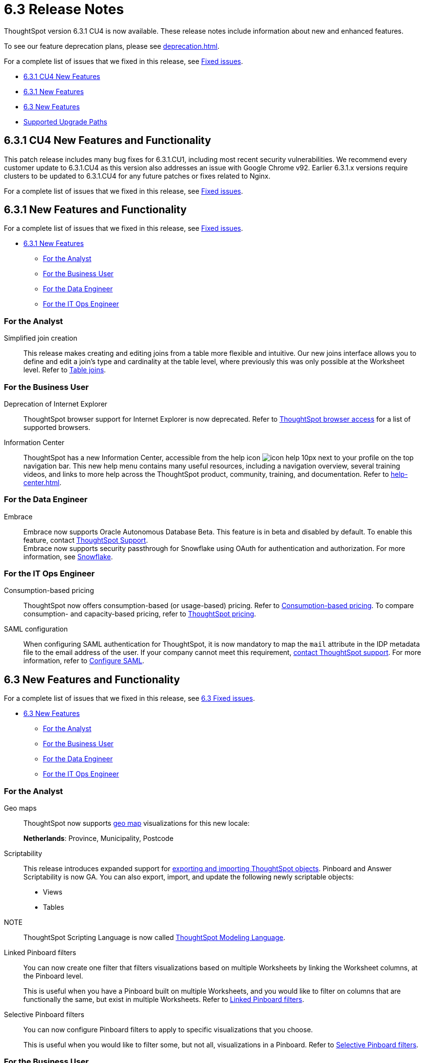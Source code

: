 = 6.3 Release Notes
:experimental:
:last_updated: 01/29/2021
:linkattrs:
:redirect_from: /6.3.0/release/notes.html", "/6.3.0.CU1/release/notes.html", "/6.3.1/release/notes.html", "/release/notes.html

ThoughtSpot version 6.3.1 CU4 is now available. These release notes include information about new and enhanced features.

To see our feature deprecation plans, please see xref:deprecation.adoc[].

For a complete list of issues that we fixed in this release, see xref:fixed.adoc[Fixed issues].

* <<new-6-3-1-cu4,6.3.1 CU4 New Features>>
* <<new-6-3-1,6.3.1 New Features>>
* <<new-6-3,6.3 New Features>>
* <<upgrade-paths,Supported Upgrade Paths>>

[#new-6-3-1-cu4]
== 6.3.1 CU4 New Features and Functionality

This patch release includes many bug fixes for 6.3.1.CU1, including most recent security vulnerabilities. We recommend every customer update to 6.3.1.CU4 as this version also addresses an issue with Google Chrome v92. Earlier 6.3.1.x versions require clusters to be updated to 6.3.1.CU4 for any future patches or fixes related to Nginx.

For a complete list of issues that we fixed in this release, see xref:fixed.adoc#releases-6-3-x[Fixed issues].

[#new-6-3-1]
== 6.3.1 New Features and Functionality

For a complete list of issues that we fixed in this release, see xref:fixed.adoc#releases-6-3-x[Fixed issues].

* <<new-6-3-1,6.3.1 New Features>>
** <<analyst-6-3-1,For the Analyst>>
** <<business-user-6-3-1,For the Business User>>
** <<data-engineer-6-3-1,For the Data Engineer>>
** <<it-ops-engineer-6-3-1,For the IT Ops Engineer>>

[#analyst-6-3-1]
=== For the Analyst
[#simplified-join-creation]
Simplified join creation::
  This release makes creating and editing joins from a table more flexible and intuitive. Our new joins interface allows you to define and edit a join's type and cardinality at the table level, where previously this was only possible at the Worksheet level. Refer to xref:join-add.adoc[Table joins].

[#business-user-6-3-1]
=== For the Business User
[#internet-explorer]
Deprecation of Internet Explorer::
  ThoughtSpot browser support for Internet Explorer is now deprecated. Refer to xref:accessing.adoc[ThoughtSpot browser access] for a list of supported browsers.

[#information-center]
Information Center::
  ThoughtSpot has a new Information Center, accessible from the help icon image:icon-help-10px.png[] next to your profile on the top navigation bar. This new help menu contains many useful resources, including a navigation overview, several training videos, and links to more help across the ThoughtSpot product, community, training, and documentation. Refer to xref:help-center.adoc[].

[#data-engineer-6-3-1]
=== For the Data Engineer
[#embrace-oad-passtrough]
Embrace::
  Embrace now supports Oracle Autonomous Database [.label.label-beta]#Beta#. This feature is in beta and disabled by default. To enable this feature, contact xref:support-contact.adoc[ThoughtSpot Support]. +
  Embrace now supports security passthrough for Snowflake using OAuth for authentication and authorization. For more information, see xref:embrace-snowflake-add.adoc[Snowflake].

[#it-ops-engineer-6-3-1]
=== For the IT Ops Engineer
[consumption-based-pricing]
Consumption-based pricing::
  ThoughtSpot now offers consumption-based (or usage-based) pricing. Refer to xref:consumption-pricing.adoc[Consumption-based pricing]. To compare consumption- and capacity-based pricing, refer to https://www.thoughtspot.com/pricing[ThoughtSpot pricing^].

[#saml-mail-field]
SAML configuration::
  When configuring SAML authentication for ThoughtSpot, it is now mandatory to map the `mail` attribute in the IDP metadata file to the email address of the user. If your company cannot meet this requirement, xref:support-contact.adoc[contact ThoughtSpot support]. For more information, refer to xref:saml.adoc[Configure SAML].

[#new-6-3]
== 6.3 New Features and Functionality

For a complete list of issues that we fixed in this release, see xref:fixed.adoc#releases-6-3-x[6.3 Fixed issues].

* <<new-6-3,6.3 New Features>>
 ** <<analyst-6-3,For the Analyst>>
 ** <<business-user-6-3,For the Business User>>
 ** <<data-engineer-6-3,For the Data Engineer>>
 ** <<it-ops-engineer-6-3,For the IT Ops Engineer>>

[#analyst-6-3]
=== For the Analyst
[#geomaps]
Geo maps::
  ThoughtSpot now supports xref:geomap-reference.adoc[geo map] visualizations for this new locale:
+
*Netherlands*: Province, Municipality, Postcode

[#scriptability]
Scriptability::
This release introduces expanded support for xref:scriptability.adoc[exporting and importing ThoughtSpot objects]. Pinboard and Answer Scriptability is now GA. You can also export, import, and update the following newly scriptable objects:
+
* Views
* Tables
+
NOTE:: ThoughtSpot Scripting Language is now called xref:tml.adoc[ThoughtSpot Modeling Language].

[#linked-filters]
Linked Pinboard filters::
  You can now create one filter that filters visualizations based on multiple Worksheets by linking the Worksheet columns, at the Pinboard level.
+
This is useful when you have a Pinboard built on multiple Worksheets, and you would like to filter on columns that are functionally the same, but exist in multiple Worksheets.
Refer to xref:pinboard-filters-linked.adoc[Linked Pinboard filters].

[#selective-filters]
Selective Pinboard filters::
  You can now configure Pinboard filters to apply to specific visualizations that you choose.
+
This is useful when you would like to filter some, but not all, visualizations in a Pinboard. Refer to xref:pinboard-filters-selective.adoc[Selective Pinboard filters].

[#business-user-6-3]
=== For the Business User

[#mobile-improvements]
Mobile app updates::
  ThoughtSpot mobile supports more features that were previously available only through the ThoughtSpot Web app, including:
+
* Deep linking
* Drill down
+
See xref:notes-mobile.adoc[ThoughtSpot mobile release notes] and xref:mobile.adoc[ThoughtSpot Mobile overview] for detailed information.

[#pivot-table]
Pivot table enhancements::
  This release includes enhancements to xref:chart-pivot-table.adoc[Pivot tables]. You can now:
+
* *Drill down* on values in pivot tables
* *Show underlying data* for values in pivot tables
* *SpotIQ analyze* values in pivot tables

[#data-engineer-6-3]
=== For the Data Engineer

[#dataflow]
DataFlow::
  New connection types;; In this release, DataFlow expands support to the following connection types:
+
* xref:dataflow-apache-parquet.adoc[Apache Parquet]
* xref:dataflow-databricks-delta-lake.adoc[Databricks Delta Lake]
* xref:dataflow-denodo.adoc[Denodo]
* xref:dataflow-jdbc.adoc[JDBC]
* xref:dataflow-rest-api.adoc[REST API]
* xref:dataflow-sas.adoc[SAS]

  Transformations;; In all DataFlow database connections, you can now add row-level formulas that use native database functions to transform your data as it loads into ThoughtSpot.

[#embrace]
Embrace::
  SpotIQ Analyze;; In this release, Embrace adds support for SpotIQ analyze. Now you can analyze any answer, pinboard vizualization, or data source to generate instant insights, by clicking the SpotIQ analyze button image:icon-lightbulb.png[spotiq analyze icon].

  Security Passthrough;; Embrace now supports security passthrough for *Snowflake* and *Google BigQuery* using OAuth for authentication and authorization. This feature is in beta for this release. Contact https://community.thoughtspot.com/customers/s/contactsupport[ThoughtSpot Support^] for assistance.

[#it-ops-engineer-6-3]
=== For the IT Ops Engineer

[#entry]
Advanced lean mode for cloud deployments::
  For ThoughtSpot customers who want to deploy their AWS, Azure, and GCP instances with lower data sizes, this release brings enhancements to advanced lean mode configuration.
+
You can now configure lean mode yourself using tscli commands.
No need to contact ThoughtSpot.
For details, see xref:deploying-cloud.adoc#small-medium[Use small and medium instance types].

[#open-ldap-auth]
OpenLDAP authentication::
  ThoughtSpot now integrates with OpenLDAP for user authentication. LDAP provides security and makes user management more centralized.  To enable user authentication through OpenLDAP, contact https://community.thoughtspot.com/customers/s/contactsupport[ThoughtSpot Support^].
+
We also made this feature available in ThoughtSpot release 6.0.5.

[#open-ldap-admin-user]
OpenLDAP admin user::
  ThoughtSpot now supports using your company's OpenLDAP admin user to SSH into your cluster(s) as an admin, instead of using the local ThoughtSpot admin user, which has sudo privileges.
+
This feature is only applicable to ThoughtSpot clusters that run on an xref:rhel.adoc[RHEL image]. Refer to xref:rhel-install-online.adoc#ldap_admin_user[Install the ThoughtSpot application on online clusters that use RHEL] to learn how to add the three OpenLDAP admin user parameters to your Ansible playbook.

[#admin-console]
Admin Console enhancements::
  This release reorganizes the Admin Console, to make it cleaner and more intuitive.
+
This includes the following changes:
+
* The *System Overview Pinboard* in the Admin Console has been deprecated. You can find visualizations from it on the xref:admin-portal-system-cluster-pinboard.adoc[System Cluster Pinboard] and the xref:admin-portal-system-alerts-pinboard.adoc[System Alerts Pinboard].
* The *Total Capacity* visualization is now in the *System Cluster Pinboard*.
* The visualizations about user activity that appeared in the *System Overview Pinboard* now appear in the new xref:admin-portal-user-adoption-pinboard.adoc[User Adoption Pinboard].
* The *Relational Data Cache* and *Relational Search Engine* panels that appeared in the *System Overview Pinboard* now appear in menu:Data[Usage > Data].
* Many of the visualizations that appeared in the *System Overview Pinboard* appear in the xref:system-info-usage.adoc[System Information and Usage Pinboard].
* The *Configuration Events* panel that appeared in the *System Overview Pinboard* now appears in the xref:admin-portal-system-alerts-pinboard.adoc[System Alerts Pinboard].

[#user-adoption-perfomance-tracking-pinboard]
User adoption and performance Pinboards::
  This release of ThoughtSpot contains two new default Pinboards for administrators.
+
* Use the *User Adoption Pinboard* in the *Admin Console* to understand how your ThoughtSpot users are interacting with ThoughtSpot, and how your user adoption is changing over time.
* Use the Performance Tracking Pinboard, accessible from the *Pinboards* tab, to understand how your ThoughtSpot cluster performs.
+
See the xref:admin-portal-user-adoption-pinboard.adoc[User Adoption Pinboard] and xref:performance-tracking.adoc[Performance Tracking Pinboard].

[#ease-of-installation]
RHEL and Amazon Linux 2 ease of installation::
  This release of ThoughtSpot makes it easier to deploy ThoughtSpot on an xref:al2.adoc[Amazon Linux 2] or xref:rhel.adoc[RHEL image] platform.
+
* You can now use a Terraform, or Chef template, or an Ansible tarball, to install OS packages, dependencies, and the ThoughtSpot CLI (tscli), and configure your cluster. Previously, you could only use an Ansible tarball or Terraform template.
* You now only need 20 GB on the root drive for yum packages and system logs, and 200 GB for ThoughtSpot installation.
* You can now deploy ThoughtSpot on RHEL version 7.9.
You can no longer deploy ThoughtSpot on RHEL version 7.7.
* If your organization performs automation with a different configuration management tool, you can use the template ThoughtSpot developed for automation with Terraform. You can obtain this template from our https://github.com/thoughtspot/community-tools/tree/master/ThoughtSpot_Cloud_deployments/AWS/template_Homogeneous_cluster_ssm[Github repository^]. ThoughtSpot provides templates for alternative tools only as generic guidelines. You should review the templates before using them and make sure that they are safe to use in your organization. In no way can ThoughtSpot be held responsible for any issue arising from their use.

[#upgrade-paths]
== Supported Upgrade Paths

If you are running one of the following versions, you can upgrade to the 6.3.1 CU4 release directly:

* 5.3 to 6.3.1 CU4
* 6.0.5 to 6.3.1 CU4
* 6.1 to 6.3.1 CU4
* 6.2 to 6.3.1 CU4
* 6.2.1 to 6.3.1 CU4
* 6.3.x to 6.3.1 CU4

This includes any hotfixes or customer patches on these branches.

If you are running a different version, you must do a multiple pass upgrade.
First, upgrade to version 5.3, 6.0.5, 6.1.x, 6.2.x, or 6.3.x and then to the 6.3.1 CU4 release.

NOTE: To successfully upgrade your ThoughtSpot cluster, all user profiles must include a valid email address.
Without valid email addresses, the upgrade is blocked.
